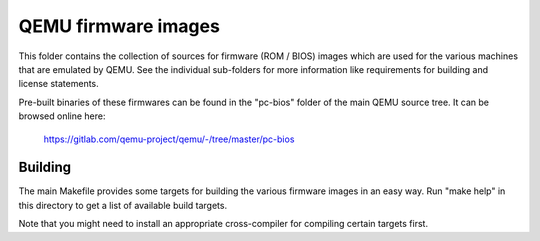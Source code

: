 ====================
QEMU firmware images
====================

This folder contains the collection of sources for firmware (ROM / BIOS)
images which are used for the various machines that are emulated by QEMU.
See the individual sub-folders for more information like requirements for
building and license statements.

Pre-built binaries of these firmwares can be found in the "pc-bios" folder
of the main QEMU source tree. It can be browsed online here:

 https://gitlab.com/qemu-project/qemu/-/tree/master/pc-bios


Building
========

The main Makefile provides some targets for building the various firmware
images in an easy way. Run "make help" in this directory to get a list of
available build targets.

Note that you might need to install an appropriate cross-compiler for
compiling certain targets first.

